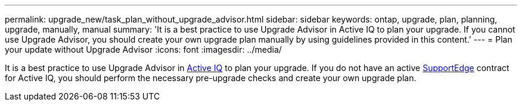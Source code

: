 ---
permalink: upgrade_new/task_plan_without_upgrade_advisor.html
sidebar: sidebar
keywords: ontap, upgrade, plan, planning, upgrade, manually, manual
summary: 'It is a best practice to use Upgrade Advisor in Active IQ to plan your upgrade. If you cannot use Upgrade Advisor, you should create your own upgrade plan manually by using guidelines provided in this content.'
---
= Plan your update without Upgrade Advisor
:icons: font
:imagesdir: ../media/

[.lead]
It is a best practice to use Upgrade Advisor in link:https://aiq.netapp.com/[Active IQ] to plan your upgrade. If you do not have an active link:https://www.netapp.com/us/services/support-edge.aspx[SupportEdge] contract for Active IQ, you should perform the necessary pre-upgrade checks and create your own upgrade plan.
